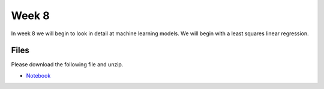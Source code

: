 Week 8
======


In week 8 we will begin to look in detail at machine learning models.
We will begin with a least squares linear regression.


Files
-----

Please download the following file and unzip.

* `Notebook <../Wk08_Numpy_model_package_survey.ipynb>`_

